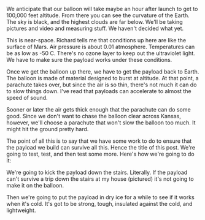 #+BEGIN_COMMENT
.. title: Testing, testing, testing
.. slug: testing-testing-testing
.. date: 2017-05-07 17:40:06 UTC-06:00
.. tags: balloon, testing
.. category: balloon
.. link: 
.. description: Payload testing for the balloon
.. type: text
#+END_COMMENT


We anticipate that our balloon will take maybe an hour after launch to
get to 100,000 feet altitude.  From there you can see the curvature of
the Earth.  The sky is black, and the highest clouds are far below.
We'll be taking pictures and video and measuring stuff.  We haven't
decided what yet.  

This is near-space.  Richard tells me that conditions up here are like
the surface of Mars.  Air pressure is about 0.01 atmosphere.
Temperatures can be as low as -50 C.  There's no ozone layer to keep
out the ultraviolet light.  We have to make sure the payload works
under these conditions.

#+begin_html
<!-- TEASER_END -->
#+end_html

#+name: fig:stairs
#+caption: Stairs at the Price house
#+begin_html
<p>
<a href="../images/balloon/stairs.png">
<img alt="Stairs at the Price house"
src="../images/balloon/stairs.png"
title="Stairs at the Price house"
style="float:right;width:35%;margin:10px">
</a>
</p>
#+end_html


Once we get the balloon up there, we have to get the payload back to
Earth.  The balloon is made of material designed to burst at altitude.
At that point, a parachute takes over, but since the air is so thin,
there's not much it can do to slow things down.  I've read that
payloads can accelerate to almost the speed of sound.

Sooner or later the air gets thick enough that the parachute can do
some good.  Since we don't want to chase the balloon clear across
Kansas, however, we'll choose a parachute that won't slow the balloon
too much.  It might hit the ground pretty hard.

The point of all this is to say that we have some work to do to ensure
that the payload we build can survive all this.  Hence the title of
this post.  We're going to test, test, and then test some more.
Here's how we're going to do it: 

We're going to kick the payload down the stairs.  Literally.  If the
payload can't survive a trip down the stairs at my house (pictured)
it's not going to make it on the balloon.

Then we're going to put the payload in dry ice for a while to see if
it works when it's cold.  It's got to be strong, tough, insulated
against the cold, and lightweight.

